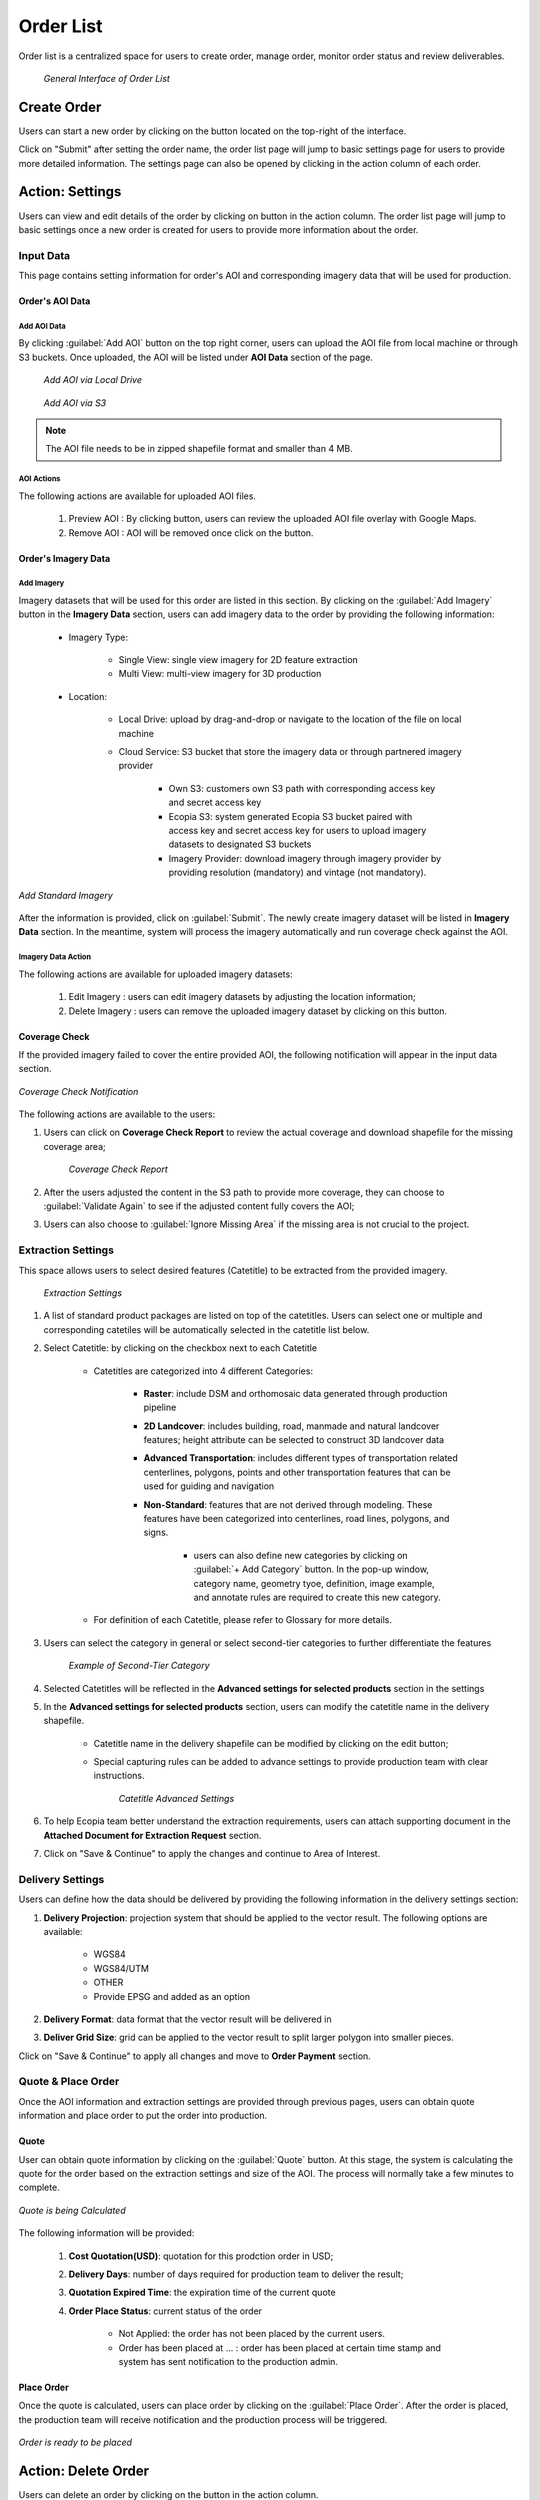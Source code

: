 **********************
Order List
**********************

Order list is a centralized space for users to create order, manage order, monitor order status and review deliverables. 

 .. figure:: /images/OrderListInterface.png
    :align: center
    :alt: OrderListInterface

    *General Interface of Order List*

Create Order
******************

Users can start a new order by clicking on the |CreateOrder| button located on the top-right of the interface. 

.. The following options will be available:

.. Service type:

..    * Modeling & Annotation: the order will apply modeling and Ecopia annotation as the service;
..    * Modeling: the order will apply modeling and users will annotate the vector result (if applicable) within their own organization.

Click on "Submit" after setting the order name, the order list page will jump to basic settings page for users to provide more detailed information. The settings page can also be opened by clicking |ViewDetails| in the action column of each order.

Action: Settings |ViewDetails|
*************************************

Users can view and edit details of the order by clicking on |ViewDetails| button in the action column. The order list page will jump to basic settings once a new order is created for users to provide more information about the order.

Input Data
===============

This page contains setting information for order's AOI and corresponding imagery data that will be used for production.

Order's AOI Data
------------------

Add AOI Data
++++++++++++++

By clicking :guilabel:`Add AOI` button on the top right corner, users can upload the AOI file from local machine or through S3 buckets. Once uploaded, the AOI will be listed under **AOI Data** section of the page.

 .. figure:: /images/AddAOILocalDrive.png
    :align: center
    :alt: AddAOILocalDrive

    *Add AOI via Local Drive*

 .. figure:: /images/AddAOIS3.png
    :align: center
    :alt: AddAOIS3

    *Add AOI via S3*

.. note::
      The AOI file needs to be in zipped shapefile format and smaller than 4 MB.


AOI Actions
++++++++++++++

The following actions are available for uploaded AOI files.


    #. Preview AOI |PreviewAOI|: By clicking |PreviewAOI| button, users can review the uploaded AOI file overlay with Google Maps.
    #. Remove AOI |DeleteAOI|: AOI will be removed once click on the |DeleteAOI| button.


Order's Imagery Data
----------------------------

Add Imagery
++++++++++++

Imagery datasets that will be used for this order are listed in this section. By clicking on the :guilabel:`Add Imagery` button in the **Imagery Data** section, users can add imagery data to the order by providing the following information:

    * Imagery Type:

        * Single View: single view imagery for 2D feature extraction
        * Multi View: multi-view imagery for 3D production

    * Location: 

        * Local Drive: upload by drag-and-drop or navigate to the location of the file on local machine
        * Cloud Service: S3 bucket that store the imagery data or through partnered imagery provider

            * Own S3: customers own S3 path with corresponding access key and secret access key
            * Ecopia S3: system generated Ecopia S3 bucket paired with access key and secret access key for users to upload imagery datasets to designated S3 buckets
            * Imagery Provider: download imagery through imagery provider by providing resolution (mandatory) and vintage (not mandatory).
    

.. figure:: /images/AddStandardImagery.png
    :alt: AddStandardImagery
    :align: center

    *Add Standard Imagery*

After the information is provided, click on :guilabel:`Submit`. The newly create imagery dataset will be listed in **Imagery Data** section. In the meantime, system will process the imagery automatically and run coverage check against the AOI. 

Imagery Data Action
+++++++++++++++++++++

The following actions are available for uploaded imagery datasets:

    #. Edit Imagery |Edit|: users can edit imagery datasets by adjusting the location information;
    #. Delete Imagery |DeleteAOI|: users can remove the uploaded imagery dataset by clicking on this button.


Coverage Check
-----------------
If the provided imagery failed to cover the entire provided AOI, the following notification will appear in the input data section. 

.. figure:: /images/CoverageCheck.png
    :alt: CoverageCheck
    :align: center

    *Coverage Check Notification*

The following actions are available to the users:

#. Users can click on **Coverage Check Report** to review the actual coverage and download shapefile for the missing coverage area;

    .. figure:: /images/CoverageCheckReport.png
        :alt: CoverageCheckReport
        :align: center

        *Coverage Check Report*

#. After the users adjusted the content in the S3 path to provide more coverage, they can choose to :guilabel:`Validate Again` to see if the adjusted content fully covers the AOI;
#. Users can also choose to :guilabel:`Ignore Missing Area` if the missing area is not crucial to the project. 


Extraction Settings
====================

This space allows users to select desired features (Catetitle) to be extracted from the provided imagery.

 .. figure:: /images/ExtractionSettings.png
    :align: center
    :alt: ExtractionSettings
    

    *Extraction Settings*

#. A list of standard product packages are listed on top of the catetitles. Users can select one or multiple and corresponding catetiles will be automatically selected in the catetitle list below.
#. Select Catetitle: by clicking on the checkbox next to each Catetitle

    * Catetitles are categorized into 4 different Categories:

        * **Raster**: include DSM and orthomosaic data generated through production pipeline
        * **2D Landcover**: includes building, road, manmade and natural landcover features; height attribute can be selected to construct 3D landcover data
        * **Advanced Transportation**: includes different types of transportation related centerlines, polygons, points and other transportation features that can be used for guiding and navigation
        * **Non-Standard**: features that are not derived through modeling. These features have been categorized into centerlines, road lines, polygons, and signs.
            
            * users can also define new categories by clicking on :guilabel:`+ Add Category` button. In the pop-up window, category name, geometry tyoe, definition, image example, and annotate rules are required to create this new category.

    * For definition of each Catetitle, please refer to Glossary for more details.


#. Users can select the category in general or select second-tier categories to further differentiate the features

    .. figure:: /images/SecondTier.png
        :alt: Second-Tier Categories
        :align: center

        *Example of Second-Tier Category*

#. Selected Catetitles will be reflected in the **Advanced settings for selected products** section in the settings
#. In the **Advanced settings for selected products** section, users can modify the catetitle name in the delivery shapefile.
    
    * Catetitle name in the delivery shapefile can be modified by clicking on the edit button;
    * Special capturing rules can be added to advance settings to provide production team with clear instructions.


        .. figure:: /images/catetitleAdvancedSettings.png
            :alt: Catetitle Advanced Settings
            :align: center

        *Catetitle Advanced Settings*


#. To help Ecopia team better understand the extraction requirements, users can attach supporting document in the **Attached Document for Extraction Request** section.
#. Click on "Save & Continue" to apply the changes and continue to Area of Interest.









Delivery Settings
====================

Users can define how the data should be delivered by providing the following information in the delivery settings section:

#. **Delivery Projection**: projection system that should be applied to the vector result. The following options are available:

    * WGS84
    * WGS84/UTM
    * OTHER
    * Provide EPSG and added as an option

#. **Delivery Format**: data format that the vector result will be delivered in
#. **Deliver Grid Size**: grid can be applied to the vector result to split larger polygon into smaller pieces. 

Click on "Save & Continue" to apply all changes and move to **Order Payment** section.

Quote & Place Order
=====================

Once the AOI information and extraction settings are provided through previous pages, users can obtain quote information and place order to put the order into production.

Quote
----------------------------
User can obtain quote information by clicking on the :guilabel:`Quote` button. At this stage, the system is calculating the quote for the order based on the extraction settings and size of the AOI. The process will normally take a few minutes to complete.

.. figure:: /images/CalculatingQuote.png
    :alt: Calculating Quote
    :align: center

    *Quote is being Calculated*

The following information will be provided:

    #. **Cost Quotation(USD)**: quotation for this prodction order in USD;
    #. **Delivery Days**: number of days required for production team to deliver the result;
    #. **Quotation Expired Time**: the expiration time of the current quote
    #. **Order Place Status**: current status of the order

        * Not Applied: the order has not been placed by the current users.
        * Order has been placed at ... : order has been placed at certain time stamp and system has sent notification to the production admin.

Place Order
----------------------------
Once the quote is calculated, users can place order by clicking on the :guilabel:`Place Order`. After the order is placed, the production team will receive notification and the production process will be triggered.

.. figure:: /images/PlaceOrder.png
    :alt: PayNow
    :align: center

    *Order is ready to be placed*


Action: Delete Order |DeleteAOI|
*********************************
Users can delete an order by clicking on the |DeleteAOI| button in the action column.


Action: Delivery |Delivery|
*********************************
Email notification will be sent to order owner once the vector result is delivered. By clicking on the |Delivery| button, users can view the deliveries and their path on the platform. 


.. figure:: /images/DeliveryResult.png
    :alt: DeliveryResult
    :align: center

    *Delivery Result Window*

The following information is included:

#. **Delivery Method**: pre-defined delivery method
#. **Platform Link**: users can navigate to the file's platform location by clicking on the link. Users can also choose to click on the :guilabel:`Download Result` button to download the file to local machine
#. **Raster WMTS URL**: URL to raster dataset in WMTS format
#. **Raster WMTS Expiration**: date and time that the raster WMTS will be expired
#. **Vector WMTS URL**: URL to vector results in WMTS format

.. note::
      If a new vector result has been delivered, the delivery result window will display the corresponding information for the latest result.




Action: Review |Review|
*********************************
By clicking on the |Review| button, the QC review project for the current delivery result will be opened in different page in QC tools. Users can perform regular QC review workflow then submit comment for production team to fix the comment accordingly.


Action: Feedback |Feedback|
*********************************
Users can upload their offline comment in zipped shapefile format for production team to review and fix accordingly. Along with the zipped shapefile that contains comments, users can also provide writing description and imagery example for production team to better understand the issues.

.. figure:: /images/OfflineComments.png
    :alt: OfflineComments
    :align: center

    *Upload Offline Comments*





.. |CreateOrder| image:: /images/CreateOrder.png
    :height: 21

.. |ViewDetails| image:: /images/ViewDetails.png
    :height: 21

.. |binddataset| image:: /images/binddataset.png
    :height: 21

.. |checkcoverage| image:: /images/checkcoverage.png
    :height: 21

.. |ViewCoverageReport| image:: /images/ViewCoverageReport.png
      :height: 25

.. |ManualConfirm| image:: /images/ManualConfirm.png
      :height: 20

.. |Passed| image:: /images/GreenCheck.png
      :height: 20

.. |PreviewAOI| image:: /images/PreviewAOI.png
      :height: 25

.. |DeleteAOI| image:: /images/DeleteAOI.png
      :height: 32

.. |Delivery| image:: /images/Delivery.png
      :height: 30

.. |Edit| image:: /images/Edit.png
      :height: 30

.. |Feedback| image:: /images/Feedback.png
      :height: 30

.. |Review| image:: /images/Review.png
      :height: 30